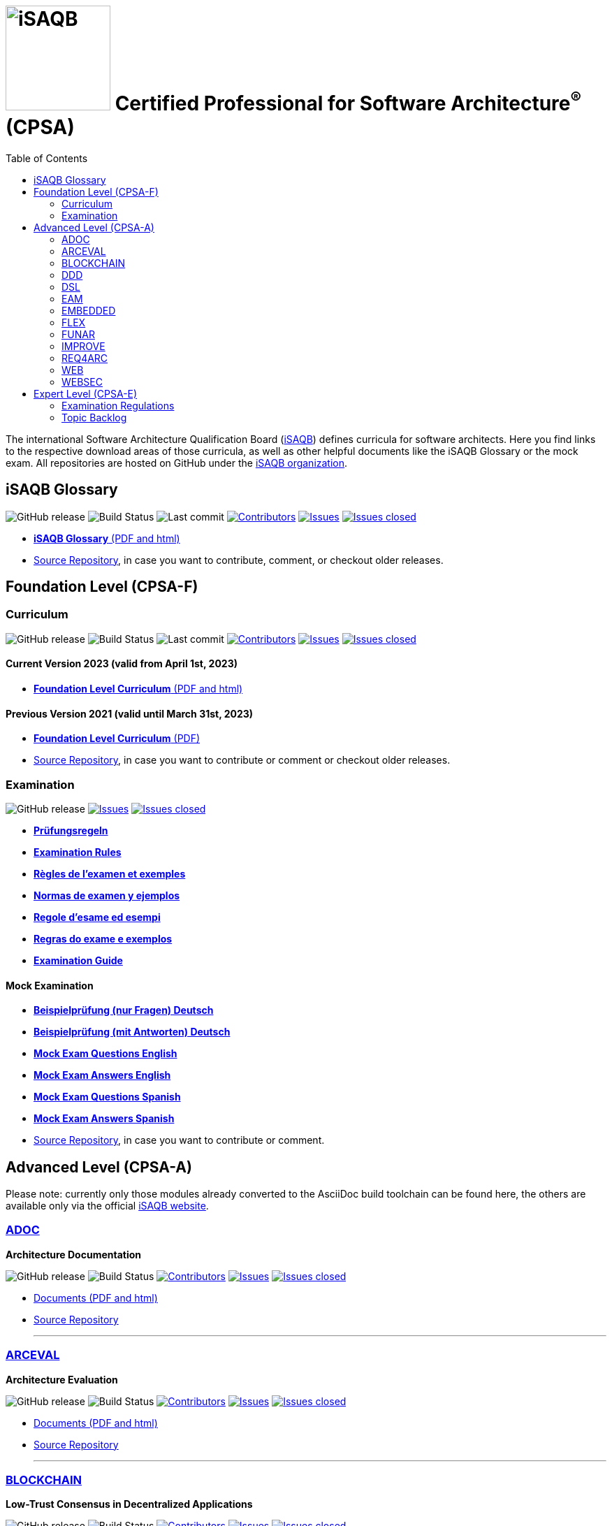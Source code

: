 = image:images/isaqb-logo.jpg[iSAQB,150] Certified Professional for Software Architecture^(R)^ (CPSA)
:TOC: right
:last-update-label!:
:revdate!:
:revnumber!:
:revremark!:
:stylesheet: html-theme/adoc-github.css
// G. Starke <gstarke@isaqb.org>, A. Heusingfeld <aheusingfeld@isaqb.org>, B. Wolf <bwolf@isaqb.org>


The international Software Architecture Qualification Board (link:https://isaqb.org[iSAQB]) defines curricula for software architects.
Here you find links to the respective download areas of those curricula, as well as other helpful documents like the iSAQB Glossary or the mock exam.
All repositories are hosted on GitHub under the https://github.com/isaqb-org[iSAQB organization].

== iSAQB Glossary

image:https://img.shields.io/github/v/release/isaqb-org/glossary["GitHub release"]
image:https://github.com/isaqb-org/glossary/workflows/CI%20-%20Releases%20and%20Main/badge.svg?branch=main["Build Status"]
image:https://img.shields.io/github/last-commit/isaqb-org/glossary/main.svg["Last commit"]
image:https://img.shields.io/github/contributors/isaqb-org/glossary.svg["Contributors",link="https://github.com/isaqb-org/glossary/graphs/contributors"]
image:https://img.shields.io/github/issues/isaqb-org/glossary.svg["Issues",link="https://github.com/isaqb-org/glossary/issues"]
image:https://img.shields.io/github/issues-closed/isaqb-org/glossary.svg["Issues closed",link="https://github.com/isaqb-org/glossary/issues?utf8=%E2%9C%93&q=is%3Aissue+is%3Aclosed+"]

* https://public.isaqb.org/glossary[**iSAQB Glossary** (PDF and html)]
* https://github.com/isaqb-org/glossary[Source Repository], in case you want to contribute, comment, or checkout older releases.


== Foundation Level (CPSA-F)

=== Curriculum
image:https://img.shields.io/github/v/release/isaqb-org/curriculum-foundation["GitHub release"]
image:https://github.com/isaqb-org/curriculum-foundation/workflows/CI%20-%20Releases%20and%20Main/badge.svg?branch=main["Build Status"]
image:https://img.shields.io/github/last-commit/isaqb-org/curriculum-foundation/main.svg["Last commit"]
image:https://img.shields.io/github/contributors/isaqb-org/curriculum-foundation.svg["Contributors",link="https://github.com/isaqb-org/curriculum-foundation/graphs/contributors"]
image:https://img.shields.io/github/issues/isaqb-org/curriculum-foundation.svg["Issues",link="https://github.com/isaqb-org/curriculum-foundation/issues"]
image:https://img.shields.io/github/issues-closed/isaqb-org/curriculum-foundation.svg["Issues closed",link="https://github.com/isaqb-org/curriculum-foundation/issues?utf8=%E2%9C%93&q=is%3Aissue+is%3Aclosed+"]

==== Current Version 2023 (valid from April 1st, 2023)
* https://public.isaqb.org/curriculum-foundation/[**Foundation Level Curriculum** (PDF and html)]

==== Previous Version 2021 (valid until March 31st, 2023)
* https://github.com/isaqb-org/curriculum-foundation/releases/tag/2021.1-rev4[**Foundation Level Curriculum** (PDF)]
* https://github.com/isaqb-org/curriculum-foundation[Source Repository], in case you want to contribute or comment or checkout older releases.

=== Examination
image:https://img.shields.io/github/v/release/isaqb-org/examination-foundation["GitHub release"]
image:https://img.shields.io/github/issues/isaqb-org/examination-foundation.svg["Issues",link="https://github.com/isaqb-org/examination-foundation/issues"]
image:https://img.shields.io/github/issues-closed/isaqb-org/examination-foundation.svg["Issues closed",link="https://github.com/isaqb-org/examination-foundation/issues?utf8=%E2%9C%93&q=is%3Aissue+is%3Aclosed+"]

* https://public.isaqb.org/examination-foundation/examination_rules/examination-rules-de.pdf[**Prüfungsregeln**]
* https://public.isaqb.org/examination-foundation/examination_rules/examination-rules-en.pdf[**Examination Rules**]
* https://public.isaqb.org/examination-foundation/examination_rules/examination-rules-fr.pdf[**Règles de l'examen et exemples**]
* https://public.isaqb.org/examination-foundation/examination_rules/examination-rules-es.pdf[**Normas de examen y ejemplos**]
* https://public.isaqb.org/examination-foundation/examination_rules/examination-rules-it.pdf[**Regole d’esame ed esempi**]
* https://public.isaqb.org/examination-foundation/examination_rules/examination-rules-pt.pdf[**Regras do exame e exemplos**]
* https://public.isaqb.org/examination-foundation/examination_guide/Examination-Guide-EN.pdf[**Examination Guide**]

==== Mock Examination

[#mock-exam-documents]
[Mock Examination]
====
* https://public.isaqb.org/examination-foundation/mock_exam/mock-exam-questions-de.pdf[**Beispielprüfung (nur Fragen) Deutsch**]
* https://public.isaqb.org/examination-foundation/mock_exam/mock-exam-answers-de.pdf[**Beispielprüfung (mit Antworten) Deutsch**]
* https://public.isaqb.org/examination-foundation/mock_exam/mock-exam-questions-en.pdf[**Mock Exam Questions English**]
* https://public.isaqb.org/examination-foundation/mock_exam/mock-exam-answers-en.pdf[**Mock Exam Answers English**]
* https://public.isaqb.org/examination-foundation/mock_exam/mock-exam-questions-es.pdf[**Mock Exam Questions Spanish**]
* https://public.isaqb.org/examination-foundation/mock_exam/mock-exam-answers-es.pdf[**Mock Exam Answers Spanish**]
====

* https://github.com/isaqb-org/examination-foundation[Source Repository], in case you want to contribute or comment.


== Advanced Level (CPSA-A)

Please note: currently only those modules already converted to the AsciiDoc build toolchain can be found here, the others are available only via the official https://isaqb.com[iSAQB website].


=== https://public.isaqb.org/curriculum-adoc/[ADOC]

**Architecture Documentation**

image:https://img.shields.io/github/v/release/isaqb-org/curriculum-adoc["GitHub release"]
image:https://github.com/isaqb-org/curriculum-adoc/workflows/CI%20-%20Releases%20and%20Main/badge.svg?branch=main["Build Status"]
image:https://img.shields.io/github/contributors/isaqb-org/curriculum-adoc.svg["Contributors",link="https://github.com/isaqb-org/curriculum-adoc/graphs/contributors"]
image:https://img.shields.io/github/issues/isaqb-org/curriculum-adoc.svg["Issues",link="https://github.com/isaqb-org/curriculum-adoc/issues"]
image:https://img.shields.io/github/issues-closed/isaqb-org/curriculum-adoc.svg["Issues closed",link="https://github.com/isaqb-org/curriculum-adoc/issues?utf8=%E2%9C%93&q=is%3Aissue+is%3Aclosed+"]

* https://public.isaqb.org/curriculum-adoc/[Documents (PDF and html)]
* https://github.com/isaqb-org/curriculum-adoc[Source Repository]

- - -

=== https://public.isaqb.org/curriculum-arceval/[ARCEVAL]

**Architecture Evaluation**

image:https://img.shields.io/github/v/release/isaqb-org/curriculum-arceval["GitHub release"]
image:https://github.com/isaqb-org/curriculum-arceval/workflows/CI%20-%20Releases%20and%20Main/badge.svg?branch=main["Build Status"]
image:https://img.shields.io/github/contributors/isaqb-org/curriculum-arceval.svg["Contributors",link="https://github.com/isaqb-org/curriculum-arceval/graphs/contributors"]
image:https://img.shields.io/github/issues/isaqb-org/curriculum-arceval.svg["Issues",link="https://github.com/isaqb-org/curriculum-arceval/issues"]
image:https://img.shields.io/github/issues-closed/isaqb-org/curriculum-arceval.svg["Issues closed",link="https://github.com/isaqb-org/curriculum-arceval/issues?utf8=%E2%9C%93&q=is%3Aissue+is%3Aclosed+"]

* https://public.isaqb.org/curriculum-arceval/[Documents (PDF and html)]
* https://github.com/isaqb-org/curriculum-arceval[Source Repository]

- - -

=== https://public.isaqb.org/curriculum-blockchain/[BLOCKCHAIN]

**Low-Trust Consensus in Decentralized Applications**

image:https://img.shields.io/github/v/release/isaqb-org/curriculum-blockchain["GitHub release"]
image:https://github.com/isaqb-org/curriculum-blockchain/workflows/CI%20-%20Releases%20and%20Main/badge.svg?branch=main["Build Status"]
image:https://img.shields.io/github/contributors/isaqb-org/curriculum-blockchain.svg["Contributors",link="https://github.com/isaqb-org/curriculum-blockchain/graphs/contributors"]
image:https://img.shields.io/github/issues/isaqb-org/curriculum-blockchain.svg["Issues",link="https://github.com/isaqb-org/curriculum-blockchain/issues"]
image:https://img.shields.io/github/issues-closed/isaqb-org/curriculum-blockchain.svg["Issues closed",link="https://github.com/isaqb-org/curriculum-blockchain/issues?utf8=%E2%9C%93&q=is%3Aissue+is%3Aclosed+"]

* https://public.isaqb.org/curriculum-blockchain/[Documents (PDF and html)]
* https://github.com/isaqb-org/curriculum-blockchain[Source Repository]

- - -

=== https://public.isaqb.org/curriculum-ddd/[DDD]

**Domain-Driven Design**

image:https://img.shields.io/github/v/release/isaqb-org/curriculum-ddd["GitHub release"]
image:https://github.com/isaqb-org/curriculum-ddd/workflows/CI%20-%20Releases%20and%20Main/badge.svg["Build Status"]
image:https://img.shields.io/github/contributors/isaqb-org/curriculum-ddd.svg["Contributors",link="https://github.com/isaqb-org/curriculum-ddd/graphs/contributors"]
image:https://img.shields.io/github/issues/isaqb-org/curriculum-ddd.svg["Issues",link="https://github.com/isaqb-org/curriculum-ddd/issues"]
image:https://img.shields.io/github/issues-closed/isaqb-org/curriculum-ddd.svg["Issues closed",link="https://github.com/isaqb-org/curriculum-ddd/issues?utf8=%E2%9C%93&q=is%3Aissue+is%3Aclosed+"]

* https://public.isaqb.org/curriculum-ddd/[Documents (PDF and html)]
* https://github.com/isaqb-org/curriculum-ddd[Source Repository]

- - -

=== https://public.isaqb.org/curriculum-dsl/[DSL]

**Domain-Specific Languages**

image:https://img.shields.io/github/v/release/isaqb-org/curriculum-dsl["GitHub release"]
image:https://github.com/isaqb-org/curriculum-dsl/workflows/CI%20-%20Releases%20and%20Main/badge.svg["Build Status"]
image:https://img.shields.io/github/contributors/isaqb-org/curriculum-dsl.svg["Contributors",link="https://github.com/isaqb-org/curriculum-dsl/graphs/contributors"]
image:https://img.shields.io/github/issues/isaqb-org/curriculum-dsl.svg["Issues",link="https://github.com/isaqb-org/curriculum-dsl/issues"]
image:https://img.shields.io/github/issues-closed/isaqb-org/curriculum-dsl.svg["Issues closed",link="https://github.com/isaqb-org/curriculum-dsl/issues?utf8=%E2%9C%93&q=is%3Aissue+is%3Aclosed+"]

* https://public.isaqb.org/curriculum-dsl/[Documents (PDF and html)]
* https://github.com/isaqb-org/curriculum-dsl[Source Repository]

- - -

=== https://public.isaqb.org/curriculum-eam/[EAM]

**Enterprise Architecture Management for Software Architects**

image:https://img.shields.io/github/v/release/isaqb-org/curriculum-eam["GitHub release"]
image:https://github.com/isaqb-org/curriculum-eam/workflows/CI%20-%20Releases%20and%20Main/badge.svg["Build Status"]
image:https://img.shields.io/github/contributors/isaqb-org/curriculum-eam.svg["Contributors",link="https://github.com/isaqb-org/curriculum-eam/graphs/contributors"]
image:https://img.shields.io/github/issues/isaqb-org/curriculum-eam.svg["Issues",link="https://github.com/isaqb-org/curriculum-eam/issues"]
image:https://img.shields.io/github/issues-closed/isaqb-org/curriculum-eam.svg["Issues closed",link="https://github.com/isaqb-org/curriculum-eam/issues?utf8=%E2%9C%93&q=is%3Aissue+is%3Aclosed+"]

* https://public.isaqb.org/curriculum-eam/[Documents (PDF and html)]
* https://github.com/isaqb-org/curriculum-eam[Source Repository]

- - -

=== https://public.isaqb.org/curriculum-embedded/[EMBEDDED]

**Dependable Embedded Systems**

image:https://img.shields.io/github/v/release/isaqb-org/curriculum-embedded["GitHub release"]
image:https://github.com/isaqb-org/curriculum-embedded/workflows/CI%20-%20Releases%20and%20Main/badge.svg["Build Status"]
image:https://img.shields.io/github/contributors/isaqb-org/curriculum-embedded.svg["Contributors",link="https://github.com/isaqb-org/curriculum-embedded/graphs/contributors"]
image:https://img.shields.io/github/issues/isaqb-org/curriculum-embedded.svg["Issues",link="https://github.com/isaqb-org/curriculum-embedded/issues"]
image:https://img.shields.io/github/issues-closed/isaqb-org/curriculum-embedded.svg["Issues closed",link="https://github.com/isaqb-org/curriculum-embedded/issues?utf8=%E2%9C%93&q=is%3Aissue+is%3Aclosed+"]

* https://public.isaqb.org/curriculum-embedded/[Documents (PDF and html)]
* https://github.com/isaqb-org/curriculum-embedded[Source Repository]

- - -


=== https://public.isaqb.org/curriculum-flex/[FLEX]

**Flexible Architectures & Microservices**

NOTE: the migrated document 2020.1-rev1 is still in review!

image:https://img.shields.io/github/v/release/isaqb-org/curriculum-flex["GitHub release"]
image:https://github.com/isaqb-org/curriculum-flex/workflows/CI%20-%20Releases%20and%20Main/badge.svg?branch=main["Build Status"]
image:https://img.shields.io/github/contributors/isaqb-org/curriculum-flex.svg["Contributors",link="https://github.com/isaqb-org/curriculum-flex/graphs/contributors"]
image:https://img.shields.io/github/issues/isaqb-org/curriculum-flex.svg["Issues",link="https://github.com/isaqb-org/curriculum-flex/issues"]
image:https://img.shields.io/github/issues-closed/isaqb-org/curriculum-flex.svg["Issues closed",link="https://github.com/isaqb-org/curriculum-flex/issues?utf8=%E2%9C%93&q=is%3Aissue+is%3Aclosed+"]

* https://public.isaqb.org/curriculum-flex/[Documents (PDF and html)]
* https://github.com/isaqb-org/curriculum-flex[Source Repository]

- - -

=== https://public.isaqb.org/curriculum-funar/[FUNAR]

**Functional Software Architecture**

image:https://img.shields.io/github/v/release/isaqb-org/curriculum-funar["GitHub release"]
image:https://github.com/isaqb-org/curriculum-funar/workflows/CI%20-%20Releases%20and%20Main/badge.svg?branch=main["Build Status"]
image:https://img.shields.io/github/contributors/isaqb-org/curriculum-funar.svg["Contributors",link="https://github.com/isaqb-org/curriculum-funar/graphs/contributors"]
image:https://img.shields.io/github/issues/isaqb-org/curriculum-funar.svg["Issues",link="https://github.com/isaqb-org/curriculum-funar/issues"]
image:https://img.shields.io/github/issues-closed/isaqb-org/curriculum-funar.svg["Issues closed",link="https://github.com/isaqb-org/curriculum-funar/issues?utf8=%E2%9C%93&q=is%3Aissue+is%3Aclosed+"]

* https://public.isaqb.org/curriculum-funar/[Documents (PDF and html)]
* https://github.com/isaqb-org/curriculum-funar[Source Repository]

- - -

=== https://public.isaqb.org/curriculum-improve/[IMPROVE]

**Evolutionary improvement of existing systems**

image:https://img.shields.io/github/v/release/isaqb-org/curriculum-improve["GitHub release"]
image:https://github.com/isaqb-org/curriculum-improve/workflows/CI%20-%20Releases%20and%20Main/badge.svg?branch=main["Build Status"]
image:https://img.shields.io/github/contributors/isaqb-org/curriculum-improve.svg["Contributors",link="https://github.com/isaqb-org/curriculum-improve/graphs/contributors"]
image:https://img.shields.io/github/issues/isaqb-org/curriculum-improve.svg["Issues",link="https://github.com/isaqb-org/curriculum-improve/issues"]
image:https://img.shields.io/github/issues-closed/isaqb-org/curriculum-improve.svg["Issues closed",link="https://github.com/isaqb-org/curriculum-improve/issues?utf8=%E2%9C%93&q=is%3Aissue+is%3Aclosed+"]

* https://public.isaqb.org/curriculum-improve/[Documents (PDF and html)]
* https://github.com/isaqb-org/curriculum-improve[Source Repository]

- - -

=== https://public.isaqb.org/curriculum-req4arc/[REQ4ARC]

**Requirements Engineering** for Software Architects

image:https://img.shields.io/github/v/release/isaqb-org/curriculum-req4arc["GitHub release"]
image:https://github.com/isaqb-org/curriculum-req4arc/workflows/CI%20-%20Releases%20and%20Main/badge.svg?branch=main["Build Status"]
image:https://img.shields.io/github/contributors/isaqb-org/curriculum-req4arc.svg["Contributors",link="https://github.com/isaqb-org/curriculum-req4arc/graphs/contributors"]
image:https://img.shields.io/github/issues/isaqb-org/curriculum-req4arc.svg["Issues",link="https://github.com/isaqb-org/curriculum-req4arc/issues"]
image:https://img.shields.io/github/issues-closed/isaqb-org/curriculum-req4arc.svg["Issues closed",link="https://github.com/isaqb-org/curriculum-req4arc/issues?utf8=%E2%9C%93&q=is%3Aissue+is%3Aclosed+"]

* https://public.isaqb.org/curriculum-req4arc/[Documents (PDF and html)]
* https://github.com/isaqb-org/curriculum-req4arc[Source Repository]

- - -

=== https://public.isaqb.org/curriculum-web/[WEB]

**Web Architectures**

image:https://img.shields.io/github/v/release/isaqb-org/curriculum-web["GitHub release"]
image:https://github.com/isaqb-org/curriculum-web/workflows/CI%20-%20Releases%20and%20Main/badge.svg?branch=main["Build Status"]
image:https://img.shields.io/github/contributors/isaqb-org/curriculum-web.svg["Contributors",link="https://github.com/isaqb-org/curriculum-web/graphs/contributors"]
image:https://img.shields.io/github/issues/isaqb-org/curriculum-web.svg["Issues",link="https://github.com/isaqb-org/curriculum-web/issues"]
image:https://img.shields.io/github/issues-closed/isaqb-org/curriculum-web.svg["Issues closed",link="https://github.com/isaqb-org/curriculum-web/issues?utf8=%E2%9C%93&q=is%3Aissue+is%3Aclosed+"]

* https://public.isaqb.org/curriculum-web/[Documents (PDF and html)]
* https://github.com/isaqb-org/curriculum-web[Source Repository]

- - -

=== https://public.isaqb.org/curriculum-websec/[WEBSEC]

**Web Security**

image:https://img.shields.io/github/v/release/isaqb-org/curriculum-websec["GitHub release"]
image:https://github.com/isaqb-org/curriculum-websec/workflows/CI%20-%20Releases%20and%20Main/badge.svg?branch=main["Build Status"]
image:https://img.shields.io/github/contributors/isaqb-org/curriculum-websec.svg["Contributors",link="https://github.com/isaqb-org/curriculum-websec/graphs/contributors"]
image:https://img.shields.io/github/issues/isaqb-org/curriculum-websec.svg["Issues",link="https://github.com/isaqb-org/curriculum-websec/issues"]
image:https://img.shields.io/github/issues-closed/isaqb-org/curriculum-websec.svg["Issues closed",link="https://github.com/isaqb-org/curriculum-websec/issues?utf8=%E2%9C%93&q=is%3Aissue+is%3Aclosed+"]

* https://public.isaqb.org/curriculum-websec/[Documents (PDF and html)]
* https://github.com/isaqb-org/curriculum-websec[Source Repository]


== Expert Level (CPSA-E)

image:https://img.shields.io/github/v/release/isaqb-org/examination-expert["GitHub release"]
image:https://github.com/isaqb-org/examination-expert/workflows/CI%20-%20Releases%20and%20Main/badge.svg?branch=main["CI – Releases and Main"]
image:https://img.shields.io/github/contributors/isaqb-org/examination-expert.svg["Contributors",link="https://github.com/isaqb-org/examination-expert/graphs/contributors"]
image:https://img.shields.io/github/issues/isaqb-org/examination-expert.svg["Issues",link="https://github.com/isaqb-org/examination-expert/issues"]
image:https://img.shields.io/github/issues-closed/isaqb-org/examination-expert.svg["Issues closed",link="https://github.com/isaqb-org/examination-expert/issues?utf8=%E2%9C%93&q=is%3Aissue+is%3Aclosed+"]

=== Examination Regulations

* https://public.isaqb.org/examination-expert/[Documents]
* https://github.com/isaqb-org/examination-expert[Source Repository]

=== Topic Backlog

* http://public.isaqb.org/topic-backlog-expert-level/[Topic Backlog]
* https://github.com/isaqb-org/topic-backlog-expert-level[Source Repository]
